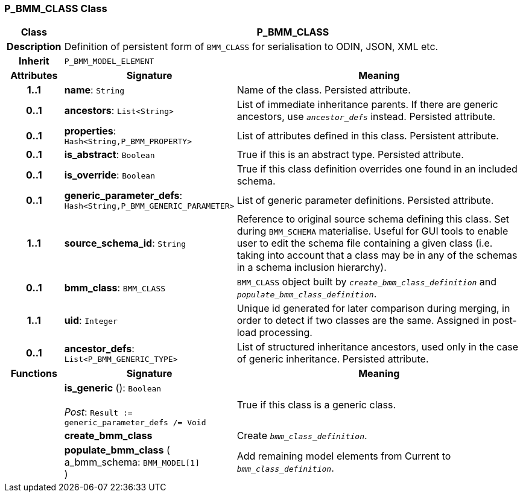 === P_BMM_CLASS Class

[cols="^1,3,5"]
|===
h|*Class*
2+^h|*P_BMM_CLASS*

h|*Description*
2+a|Definition of persistent form of `BMM_CLASS` for serialisation to ODIN, JSON, XML etc.

h|*Inherit*
2+|`P_BMM_MODEL_ELEMENT`

h|*Attributes*
^h|*Signature*
^h|*Meaning*

h|*1..1*
|*name*: `String`
a|Name of the class. Persisted attribute.

h|*0..1*
|*ancestors*: `List<String>`
a|List of immediate inheritance parents. If there are generic ancestors, use `_ancestor_defs_` instead. Persisted attribute.

h|*0..1*
|*properties*: `Hash<String,P_BMM_PROPERTY>`
a|List of attributes defined in this class. Persistent attribute.

h|*0..1*
|*is_abstract*: `Boolean`
a|True if this is an abstract type. Persisted attribute.

h|*0..1*
|*is_override*: `Boolean`
a|True if this class definition overrides one found in an included schema.

h|*0..1*
|*generic_parameter_defs*: `Hash<String,P_BMM_GENERIC_PARAMETER>`
a|List of generic parameter definitions. Persisted attribute.

h|*1..1*
|*source_schema_id*: `String`
a|Reference to original source schema defining this class. Set during `BMM_SCHEMA` materialise. Useful for GUI tools to enable user to edit the schema file containing a given class (i.e. taking into account that a class may be in any of the schemas in a schema inclusion hierarchy).

h|*0..1*
|*bmm_class*: `BMM_CLASS`
a|`BMM_CLASS` object built by `_create_bmm_class_definition_` and `_populate_bmm_class_definition_`.

h|*1..1*
|*uid*: `Integer`
a|Unique id generated for later comparison during merging, in order to detect if two classes are the same. Assigned in post-load processing.

h|*0..1*
|*ancestor_defs*: `List<P_BMM_GENERIC_TYPE>`
a|List of structured inheritance ancestors, used only in the case of generic inheritance. Persisted attribute.
h|*Functions*
^h|*Signature*
^h|*Meaning*

h|
|*is_generic* (): `Boolean` +
 +
_Post_: `Result := generic_parameter_defs /= Void`
a|True if this class is a generic class.

h|
|*create_bmm_class*
a|Create `_bmm_class_definition_`.

h|
|*populate_bmm_class* ( +
a_bmm_schema: `BMM_MODEL[1]` +
)
a|Add remaining model elements from Current to `_bmm_class_definition_`.
|===
